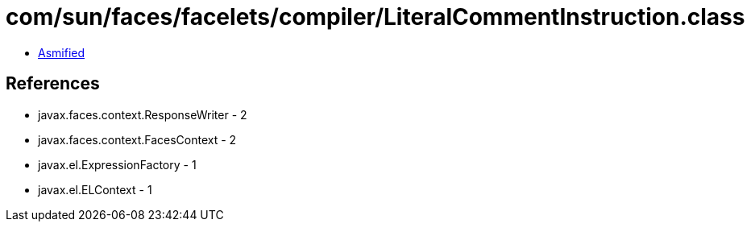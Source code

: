 = com/sun/faces/facelets/compiler/LiteralCommentInstruction.class

 - link:LiteralCommentInstruction-asmified.java[Asmified]

== References

 - javax.faces.context.ResponseWriter - 2
 - javax.faces.context.FacesContext - 2
 - javax.el.ExpressionFactory - 1
 - javax.el.ELContext - 1
